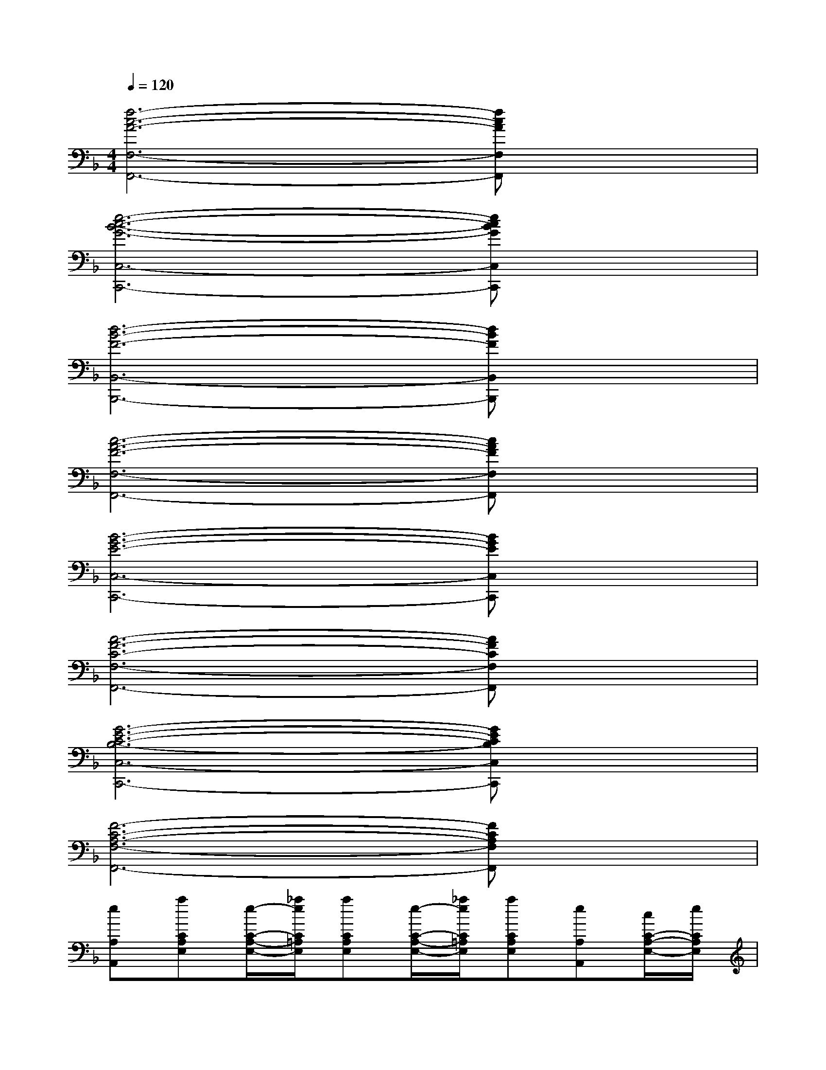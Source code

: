 X:1
T:
M:4/4
L:1/8
Q:1/4=120
K:F%1flats
V:1
[f6-c6-A6-F,6-F,,6-][fcAF,F,,]x|
[e6-c6-B6-G6-C,6-C,,6-][ecBGC,C,,]x|
[d6-B6-F6-B,,6-B,,,6-][dBFB,,B,,,]x|
[c6-A6-F6-F,6-F,,6-][cAFF,F,,]x|
[B6-G6-E6-C,6-C,,6-][BGEC,C,,]x|
[A6-F6-C6-F,6-F,,6-][AFCF,F,,]x|
[G6-E6-C6-B,6-C,6-C,,6-][GECB,C,C,,]x|
[F6-C6-A,6-F,6-F,,6-][FCA,F,F,,]x|
[eA,A,,][aCA,E,][e/2-C/2-A,/2-E,/2-][_a/2e/2C/2=A,/2E,/2][aCA,E,][e/2-C/2-A,/2-E,/2-][_a/2e/2C/2=A,/2E,/2][aCA,E,][eA,A,,][c/2C/2-A,/2-E,/2-][e/2C/2A,/2E,/2]|
[a-CA,E,][aCA,E,][CA,E,][=b/2C/2-A,/2-E,/2-][a/2C/2A,/2E,/2][=b/2-E,/2-E,,/2-][_e'/2=b/2=E,/2E,,/2][e'D=B,_A,][e'D=B,_A,][e'D=B,_A,]|
[e'D=B,_A,][e'D=B,_A,][e'E,][d'/2D/2-=B,/2-_A,/2-][c'/2D/2=B,/2_A,/2][=bD=B,_A,][eD=B,_A,][eD=B,_A,][eD=B,_A,]|
[e/2-=A,/2-A,,/2-][_a/2e/2=A,/2A,,/2][aCA,E,][e/2-C/2-A,/2-E,/2-][_a/2e/2C/2=A,/2E,/2][aCA,E,][e/2-C/2-A,/2-E,/2-][_a/2e/2C/2=A,/2E,/2][aCA,E,][c'A,A,,][=b/2C/2-A,/2-E,/2-][a/2C/2A,/2E,/2]|
[_aC=A,E,][aCA,E,][e-CA,E,][eCA,E,][e'E,E,,][d'/2D/2-=B,/2-_A,/2-][c'/2D/2=B,/2_A,/2][=bD=B,_A,][c'D=B,_A,]|
[fD=B,_A,][eD=B,_A,][=a2E2C2A,2][A2E2C2A,2A,,2]x2|
[e/2-A,/2-A,,/2-][_a/2e/2=A,/2A,,/2][aCA,E,][e/2-C/2-A,/2-E,/2-][_a/2e/2C/2=A,/2E,/2][aCA,E,][e/2-C/2-A,/2-E,/2-][_a/2e/2C/2=A,/2E,/2][aCA,E,][eA,A,,][c/2C/2-A,/2-E,/2-][e/2C/2A,/2E,/2]|
[a-CA,E,][aCA,E,][CA,E,][=b/2C/2-A,/2-E,/2-][a/2C/2A,/2E,/2][=b/2-E,/2-E,,/2-][_e'/2=b/2=E,/2E,,/2][e'D=B,_A,][=b/2-D/2-=B,/2-_A,/2-][_e'/2=b/2D/2=B,/2_A,/2][=e'D=B,_A,]